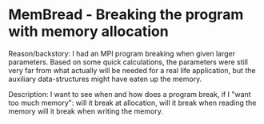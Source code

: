 * MemBread - Breaking the program with memory allocation

Reason/backstory: I had an MPI program breaking when given larger
parameters.  Based on some quick calculations, the parameters were
still very far from what actually will be needed for a real life
application, but the auxiliary data-structures might have eaten up the
memory.

Description: I want to see when and how does a program break, if I
"want too much memory": will it break at allocation, will it break
when reading the memory will it break when writing the memory.
